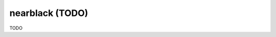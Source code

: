 .. _nearblack:

================================================================================
nearblack (TODO)
================================================================================

TODO
